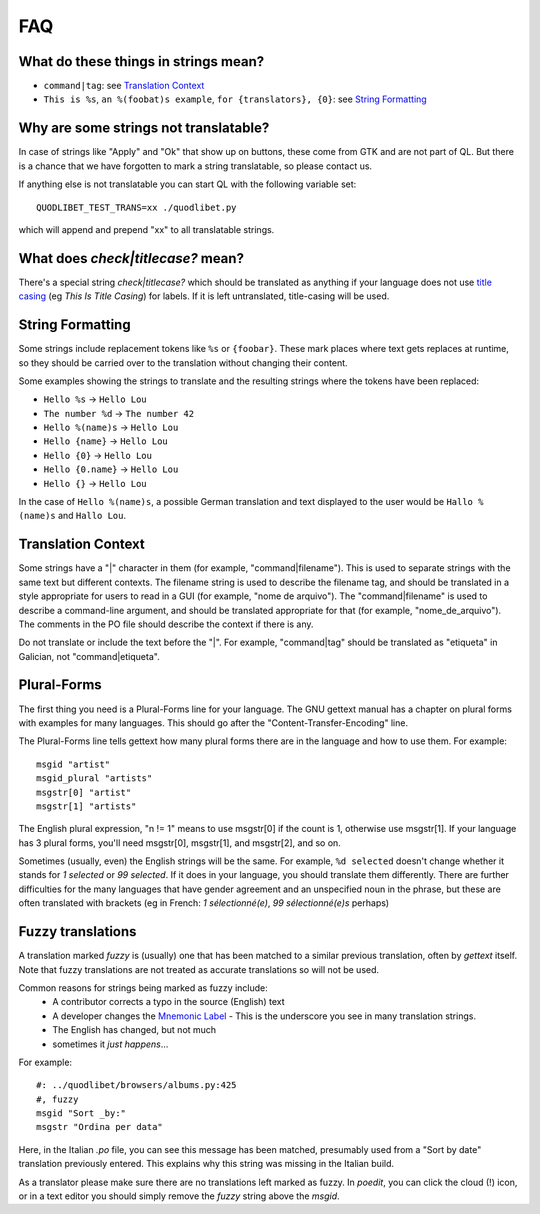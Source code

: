 FAQ
===


What do these things in strings mean?
^^^^^^^^^^^^^^^^^^^^^^^^^^^^^^^^^^^^^

* ``command|tag``: see `Translation Context`_
* ``This is %s``, ``an %(foobat)s example``, ``for {translators}, {0}``:
  see `String Formatting`_


Why are some strings not translatable?
^^^^^^^^^^^^^^^^^^^^^^^^^^^^^^^^^^^^^^

In case of strings like "Apply" and "Ok" that show up on buttons, these 
come from GTK and are not part of QL. But there is a chance that we have 
forgotten to mark a string translatable, so please contact us.

If anything else is not translatable you can start QL with the following 
variable set::

    QUODLIBET_TEST_TRANS=xx ./quodlibet.py

which will append and prepend "xx" to all translatable strings.


What does `check|titlecase?` mean?
^^^^^^^^^^^^^^^^^^^^^^^^^^^^^^^^^^

There's a special string `check|titlecase?` which should be translated as 
anything if your language does not use `title casing 
<http://en.wikipedia.org/wiki/Letter_case>`_ (eg *This Is Title Casing*) 
for labels. If it is left untranslated, title-casing will be used.


String Formatting
^^^^^^^^^^^^^^^^^

Some strings include replacement tokens like ``%s`` or ``{foobar}``. These 
mark places where text gets replaces at runtime, so they should be carried 
over to the translation without changing their content.

Some examples showing the strings to translate and the resulting strings 
where the tokens have been replaced:

* ``Hello %s`` -> ``Hello Lou``
* ``The number %d`` -> ``The number 42``
* ``Hello %(name)s`` -> ``Hello Lou``
* ``Hello {name}`` -> ``Hello Lou``
* ``Hello {0}`` -> ``Hello Lou``
* ``Hello {0.name}`` -> ``Hello Lou``
* ``Hello {}`` -> ``Hello Lou``

In the case of ``Hello %(name)s``, a possible German translation and text 
displayed to the user would be ``Hallo %(name)s`` and ``Hallo Lou``.


Translation Context
^^^^^^^^^^^^^^^^^^^

Some strings have a "|" character in them (for example, 
"command|filename"). This is used to separate strings with the same text 
but different contexts. The filename string is used to describe the 
filename tag, and should be translated in a style appropriate for users to 
read in a GUI (for example, "nome de arquivo"). The "command|filename" is 
used to describe a command-line argument, and should be translated 
appropriate for that (for example, "nome_de_arquivo"). The comments in the 
PO file should describe the context if there is any.

Do not translate or include the text before the "|". For example, 
"command|tag" should be translated as "etiqueta" in Galician, not 
"command|etiqueta".


Plural-Forms
^^^^^^^^^^^^

The first thing you need is a Plural-Forms line for your language. The GNU
gettext manual has a chapter on plural forms with examples for many
languages. This should go after the "Content-Transfer-Encoding" line.

The Plural-Forms line tells gettext how many plural forms there are in the
language and how to use them. For example:

::

    msgid "artist"
    msgid_plural "artists"
    msgstr[0] "artist"
    msgstr[1] "artists"

The English plural expression, "n != 1" means to use msgstr[0] if the count
is 1, otherwise use msgstr[1]. If your language has 3 plural forms, you'll
need msgstr[0], msgstr[1], and msgstr[2], and so on.

Sometimes (usually, even) the English strings will be the same. For 
example, ``%d selected`` doesn't change whether it stands for *1 selected* or 
*99 selected*. If it does in your language, you should translate them 
differently. There are further difficulties for the many languages that 
have gender agreement and an unspecified noun in the phrase, but these are 
often translated with brackets (eg in French: *1 sélectionné(e)*, *99 
sélectionné(e)s* perhaps)


Fuzzy translations
^^^^^^^^^^^^^^^^^^

A translation marked *fuzzy* is (usually) one that has been matched to a
similar previous translation, often by `gettext` itself. Note that fuzzy
translations are not treated as accurate translations so will not be used.

Common reasons for strings being marked as fuzzy include:
 * A contributor corrects a typo in the source (English) text 
 * A developer changes the `Mnemonic Label
   <http://developer.gnome.org/gtk/2.24/GtkLabel.html#id727933>`_ -
   This is the underscore you see in many translation strings.
 * The English has changed, but not much
 * sometimes it *just happens*...

For example::

    #: ../quodlibet/browsers/albums.py:425
    #, fuzzy
    msgid "Sort _by:"
    msgstr "Ordina per data"

Here, in the Italian `.po` file, you can see this message has been matched,
presumably used from a "Sort by date" translation previously entered. This
explains why this string was missing in the Italian build.

As a translator please make sure there are no translations left marked as
fuzzy. In `poedit`, you can click the cloud (!) icon, or in a text editor
you should simply remove the `fuzzy` string above the `msgid`.
